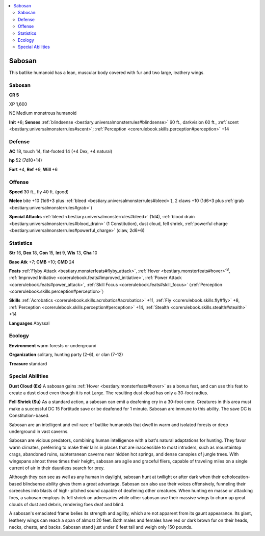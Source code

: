 
.. _`bestiary3.sabosan`:

.. contents:: \ 

.. _`bestiary3.sabosan#sabosan`:

Sabosan
********

This batlike humanoid has a lean, muscular body covered with fur and two large, leathery wings. 

Sabosan
========

**CR 5** 

XP 1,600

NE Medium monstrous humanoid 

\ **Init**\  +8; \ **Senses**\  :ref:`blindsense <bestiary.universalmonsterrules#blindsense>`\  60 ft., darkvision 60 ft., :ref:`scent <bestiary.universalmonsterrules#scent>`\ ; :ref:`Perception <corerulebook.skills.perception#perception>`\  +14

.. _`bestiary3.sabosan#defense`:

Defense
========

\ **AC**\  18, touch 14, flat-footed 14 (+4 Dex, +4 natural)

\ **hp**\  52 (7d10+14)

\ **Fort**\  +4, \ **Ref**\  +9, \ **Will**\  +6

.. _`bestiary3.sabosan#offense`:

Offense
========

\ **Speed**\  30 ft., fly 40 ft. (good)

\ **Melee**\  bite +10 (1d6+3 plus :ref:`bleed <bestiary.universalmonsterrules#bleed>`\ ), 2 claws +10 (1d6+3 plus :ref:`grab <bestiary.universalmonsterrules#grab>`\ )

\ **Special Attacks**\  :ref:`bleed <bestiary.universalmonsterrules#bleed>`\  (1d4), :ref:`blood drain <bestiary.universalmonsterrules#blood_drain>`\  (1 Constitution), dust cloud, fell shriek, :ref:`powerful charge <bestiary.universalmonsterrules#powerful_charge>`\  (claw, 2d6+6)

.. _`bestiary3.sabosan#statistics`:

Statistics
===========

\ **Str**\  16, \ **Dex**\  18, \ **Con**\  15, \ **Int**\  9, \ **Wis**\  13, \ **Cha**\  10

\ **Base Atk**\  +7; \ **CMB**\  +10; \ **CMD**\  24

\ **Feats**\  :ref:`Flyby Attack <bestiary.monsterfeats#flyby_attack>`\ , :ref:`Hover <bestiary.monsterfeats#hover>`\ \ :sup:`B`\ , :ref:`Improved Initiative <corerulebook.feats#improved_initiative>`\ , :ref:`Power Attack <corerulebook.feats#power_attack>`\ , :ref:`Skill Focus <corerulebook.feats#skill_focus>`\  (:ref:`Perception <corerulebook.skills.perception#perception>`\ )

\ **Skills**\  :ref:`Acrobatics <corerulebook.skills.acrobatics#acrobatics>`\  +11, :ref:`Fly <corerulebook.skills.fly#fly>`\  +8, :ref:`Perception <corerulebook.skills.perception#perception>`\  +14, :ref:`Stealth <corerulebook.skills.stealth#stealth>`\  +14

\ **Languages**\  Abyssal 

.. _`bestiary3.sabosan#ecology`:

Ecology
========

\ **Environment**\  warm forests or underground

\ **Organization**\  solitary, hunting party (2–6), or clan (7–12)

\ **Treasure**\  standard

.. _`bestiary3.sabosan#special_abilities`:

Special Abilities
==================

\ **Dust Cloud (Ex)**\  A sabosan gains :ref:`Hover <bestiary.monsterfeats#hover>`\  as a bonus feat, and can use this feat to create a dust cloud even though it is not Large. The resulting dust cloud has only a 30-foot radius. 

\ **Fell Shriek (Su)**\  As a standard action, a sabosan can emit a deafening cry in a 30-foot cone. Creatures in this area must make a successful DC 15 Fortitude save or be deafened for 1 minute. Sabosan are immune to this ability. The save DC is Constitution-based.

Sabosan are an intelligent and evil race of batlike humanoids that dwell in warm and isolated forests or deep underground in vast caverns. 

Sabosan are vicious predators, combining human intelligence with a bat's natural adaptations for hunting. They favor warm climates, preferring to make their lairs in places that are inaccessible to most intruders, such as mountaintop crags, abandoned ruins, subterranean caverns near hidden hot springs, and dense canopies of jungle trees. With wingspans almost three times their height, sabosan are agile and graceful fliers, capable of traveling miles on a single current of air in their dauntless search for prey.

Although they can see as well as any human in daylight, sabosan hunt at twilight or after dark when their echolocation-based blindsense ability gives them a great advantage. Sabosan can also use their voices offensively, funneling their screeches into blasts of high- pitched sound capable of deafening other creatures. When hunting en masse or attacking foes, a sabosan employs its fell shriek on adversaries while other sabosan use their massive wings to churn up great clouds of dust and debris, rendering foes deaf and blind.

A sabosan's emaciated frame belies its strength and agility, which are not apparent from its gaunt appearance. Its giant, leathery wings can reach a span of almost 20 feet. Both males and females have red or dark brown fur on their heads, necks, chests, and backs. Sabosan stand just under 6 feet tall and weigh only 150 pounds.
